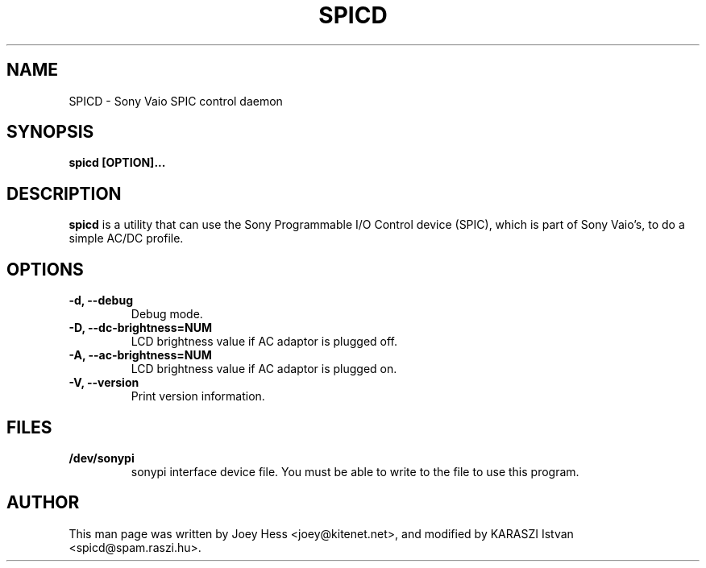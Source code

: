 .TH SPICD 1 "1 November 2002"
.SH NAME
SPICD \- Sony Vaio SPIC control daemon
.SH SYNOPSIS
.B spicd [OPTION]...
.SH DESCRIPTION
.PP
.B spicd
is a utility that can use the Sony Programmable I/O Control
device (SPIC), which is part of Sony Vaio's, to do a simple AC/DC profile.
.SH OPTIONS
.TP
.B \-d, --debug
Debug mode.
.TP
.B \-D, --dc-brightness=NUM
LCD brightness value if AC adaptor is plugged off.
.TP
.B \-A, --ac-brightness=NUM
LCD brightness value if AC adaptor is plugged on.
.TP
.B \-V, --version
Print version information.
.SH FILES
.TP 
.B /dev/sonypi
sonypi interface device file. You must be able to write to the file to use
this program.
.SH AUTHOR
This man page was written by Joey Hess <joey@kitenet.net>, and modified by
KARASZI Istvan <spicd@spam.raszi.hu>.
